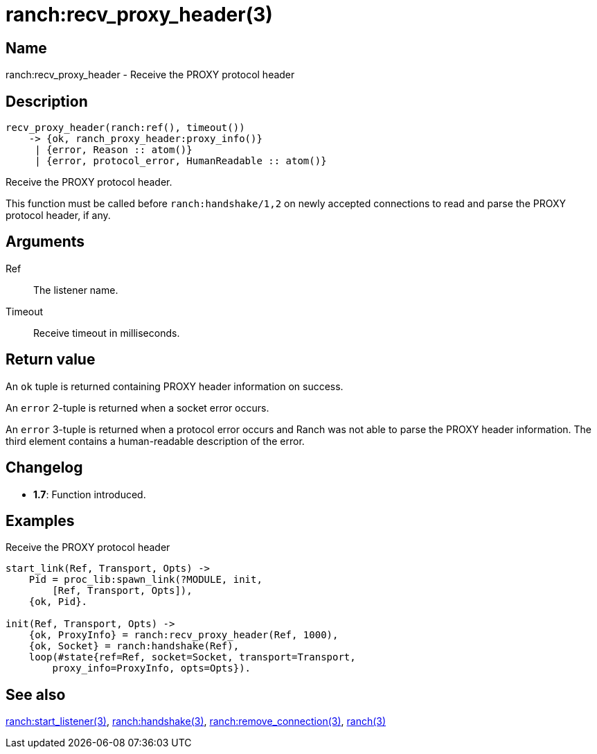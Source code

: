 = ranch:recv_proxy_header(3)

== Name

ranch:recv_proxy_header - Receive the PROXY protocol header

== Description

[source,erlang]
----
recv_proxy_header(ranch:ref(), timeout())
    -> {ok, ranch_proxy_header:proxy_info()}
     | {error, Reason :: atom()}
     | {error, protocol_error, HumanReadable :: atom()}
----

Receive the PROXY protocol header.

This function must be called before `ranch:handshake/1,2`
on newly accepted connections to read and parse the PROXY
protocol header, if any.

== Arguments

Ref::

The listener name.

Timeout::

Receive timeout in milliseconds.

== Return value

An `ok` tuple is returned containing PROXY header information
on success.

An `error` 2-tuple is returned when a socket error occurs.

An `error` 3-tuple is returned when a protocol error occurs
and Ranch was not able to parse the PROXY header information.
The third element contains a human-readable description of
the error.

== Changelog

* *1.7*: Function introduced.

== Examples

.Receive the PROXY protocol header
[source,erlang]
----
start_link(Ref, Transport, Opts) ->
    Pid = proc_lib:spawn_link(?MODULE, init,
        [Ref, Transport, Opts]),
    {ok, Pid}.

init(Ref, Transport, Opts) ->
    {ok, ProxyInfo} = ranch:recv_proxy_header(Ref, 1000),
    {ok, Socket} = ranch:handshake(Ref),
    loop(#state{ref=Ref, socket=Socket, transport=Transport,
        proxy_info=ProxyInfo, opts=Opts}).
----

== See also

link:man:ranch:start_listener(3)[ranch:start_listener(3)],
link:man:ranch:handshake(3)[ranch:handshake(3)],
link:man:ranch:remove_connection(3)[ranch:remove_connection(3)],
link:man:ranch(3)[ranch(3)]
